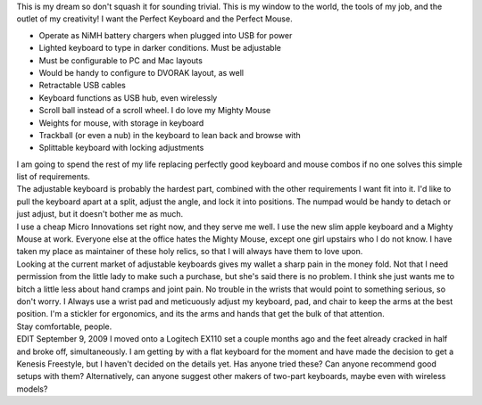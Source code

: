 | This is my dream so don't squash it for sounding trivial. This is my
  window to the world, the tools of my job, and the outlet of my
  creativity! I want the Perfect Keyboard and the Perfect Mouse.
| |image0|

-  Operate as NiMH battery chargers when plugged into USB for power
-  Lighted keyboard to type in darker conditions. Must be adjustable
-  Must be configurable to PC and Mac layouts
-  Would be handy to configure to DVORAK layout, as well
-  Retractable USB cables
-  Keyboard functions as USB hub, even wirelessly
-  Scroll ball instead of a scroll wheel. I do love my Mighty Mouse
-  Weights for mouse, with storage in keyboard
-  Trackball (or even a nub) in the keyboard to lean back and browse
   with
-  Splittable keyboard with locking adjustments

| I am going to spend the rest of my life replacing perfectly good
  keyboard and mouse combos if no one solves this simple list of
  requirements.
| The adjustable keyboard is probably the hardest part, combined with
  the other requirements I want fit into it. I'd like to pull the
  keyboard apart at a split, adjust the angle, and lock it into
  positions. The numpad would be handy to detach or just adjust, but it
  doesn't bother me as much.
| I use a cheap Micro Innovations set right now, and they serve me well.
  I use the new slim apple keyboard and a Mighty Mouse at work. Everyone
  else at the office hates the Mighty Mouse, except one girl upstairs
  who I do not know. I have taken my place as maintainer of these holy
  relics, so that I will always have them to love upon.
| Looking at the current market of adjustable keyboards gives my wallet
  a sharp pain in the money fold. Not that I need permission from the
  little lady to make such a purchase, but she's said there is no
  problem. I think she just wants me to bitch a little less about hand
  cramps and joint pain. No trouble in the wrists that would point to
  something serious, so don't worry. I Always use a wrist pad and
  meticuously adjust my keyboard, pad, and chair to keep the arms at the
  best position. I'm a stickler for ergonomics, and its the arms and
  hands that get the bulk of that attention.
| Stay comfortable, people.
| EDIT September 9, 2009 I moved onto a Logitech EX110 set a couple
  months ago and the feet already cracked in half and broke off,
  simultaneously. I am getting by with a flat keyboard for the moment
  and have made the decision to get a Kenesis Freestyle, but I haven't
  decided on the details yet. Has anyone tried these? Can anyone
  recommend good setups with them? Alternatively, can anyone suggest
  other makers of two-part keyboards, maybe even with wireless models?

.. |image0| image:: http://blog.scifi.com/tech/pics/Keyboard-Bag_w.jpg
   :target: http://blog.scifi.com/tech/pics/Keyboard-Bag_w.jpg
